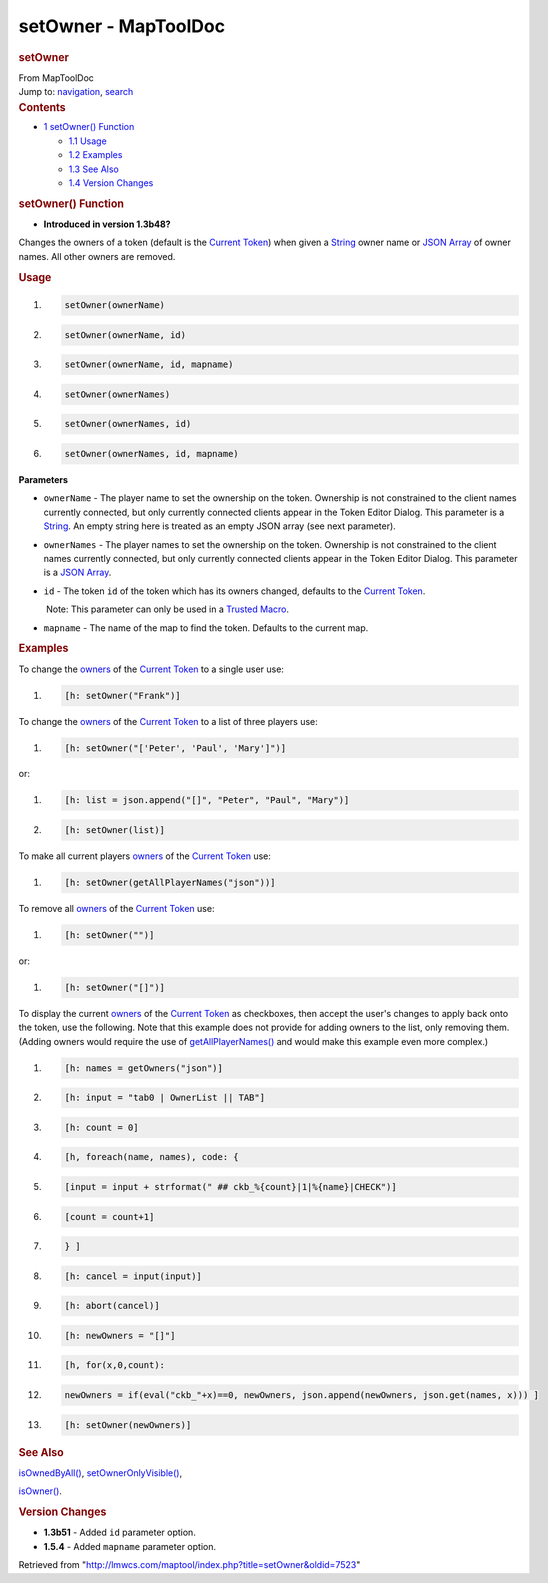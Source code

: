=====================
setOwner - MapToolDoc
=====================

.. contents::
   :depth: 3
..

.. container:: noprint
   :name: mw-page-base

.. container:: noprint
   :name: mw-head-base

.. container:: mw-body
   :name: content

   .. container:: mw-indicators

   .. rubric:: setOwner
      :name: firstHeading
      :class: firstHeading

   .. container:: mw-body-content
      :name: bodyContent

      .. container::
         :name: siteSub

         From MapToolDoc

      .. container::
         :name: contentSub

      .. container:: mw-jump
         :name: jump-to-nav

         Jump to: `navigation <#mw-head>`__, `search <#p-search>`__

      .. container:: mw-content-ltr
         :name: mw-content-text

         .. container:: toc
            :name: toc

            .. container::
               :name: toctitle

               .. rubric:: Contents
                  :name: contents

            -  `1 setOwner() Function <#setOwner.28.29_Function>`__

               -  `1.1 Usage <#Usage>`__
               -  `1.2 Examples <#Examples>`__
               -  `1.3 See Also <#See_Also>`__
               -  `1.4 Version Changes <#Version_Changes>`__

         .. rubric:: setOwner() Function
            :name: setowner-function

         .. container:: template_version

            • **Introduced in version 1.3b48?**

         .. container:: template_description

            Changes the owners of a token (default is the `Current
            Token <Current_Token>`__) when given a
            `String <String>`__ owner name or `JSON
            Array <JSON_Array>`__ of owner names. All
            other owners are removed.

         .. rubric:: Usage
            :name: usage

         .. container:: mw-geshi mw-code mw-content-ltr

            .. container:: mtmacro source-mtmacro

               #. .. code-block:: none

                     setOwner(ownerName)

               #. .. code-block:: none

                     setOwner(ownerName, id)

               #. .. code-block:: none

                     setOwner(ownerName, id, mapname)

               #. .. code-block:: none

                     setOwner(ownerNames)

               #. .. code:: de2

                     setOwner(ownerNames, id)

               #. .. code-block:: none

                     setOwner(ownerNames, id, mapname)

         **Parameters**

         -  ``ownerName`` - The player name to set the ownership on the
            token. Ownership is not constrained to the client names
            currently connected, but only currently connected clients
            appear in the Token Editor Dialog. This parameter is a
            `String <String>`__. An empty string here is
            treated as an empty JSON array (see next parameter).
         -  ``ownerNames`` - The player names to set the ownership on
            the token. Ownership is not constrained to the client names
            currently connected, but only currently connected clients
            appear in the Token Editor Dialog. This parameter is a `JSON
            Array <JSON_Array>`__.
         -  ``id`` - The token ``id`` of the token which has its owners
            changed, defaults to the `Current
            Token <Current_Token>`__.

            .. container:: template_trusted_param

                Note: This parameter can only be used in a `Trusted
               Macro <Trusted_Macro>`__. 

         -  ``mapname`` - The name of the map to find the token.
            Defaults to the current map.

         .. rubric:: Examples
            :name: examples

         .. container:: template_examples

            To change the
            `owners </maptool/index.php?title=Owners&action=edit&redlink=1>`__
            of the `Current Token <Current_Token>`__ to a
            single user use:

            .. container:: mw-geshi mw-code mw-content-ltr

               .. container:: mtmacro source-mtmacro

                  #. .. code-block:: none

                        [h: setOwner("Frank")]

            To change the
            `owners </maptool/index.php?title=Owners&action=edit&redlink=1>`__
            of the `Current Token <Current_Token>`__ to a
            list of three players use:

            .. container:: mw-geshi mw-code mw-content-ltr

               .. container:: mtmacro source-mtmacro

                  #. .. code-block:: none

                        [h: setOwner("['Peter', 'Paul', 'Mary']")]

            or:

            .. container:: mw-geshi mw-code mw-content-ltr

               .. container:: mtmacro source-mtmacro

                  #. .. code-block:: none

                        [h: list = json.append("[]", "Peter", "Paul", "Mary")]

                  #. .. code-block:: none

                        [h: setOwner(list)]

            To make all current players
            `owners </maptool/index.php?title=Owners&action=edit&redlink=1>`__
            of the `Current Token <Current_Token>`__ use:

            .. container:: mw-geshi mw-code mw-content-ltr

               .. container:: mtmacro source-mtmacro

                  #. .. code-block:: none

                        [h: setOwner(getAllPlayerNames("json"))]

            To remove all
            `owners </maptool/index.php?title=Owners&action=edit&redlink=1>`__
            of the `Current Token <Current_Token>`__ use:

            .. container:: mw-geshi mw-code mw-content-ltr

               .. container:: mtmacro source-mtmacro

                  #. .. code-block:: none

                        [h: setOwner("")]

            or:

            .. container:: mw-geshi mw-code mw-content-ltr

               .. container:: mtmacro source-mtmacro

                  #. .. code-block:: none

                        [h: setOwner("[]")]

            To display the current
            `owners </maptool/index.php?title=Owners&action=edit&redlink=1>`__
            of the `Current Token <Current_Token>`__ as
            checkboxes, then accept the user's changes to apply back
            onto the token, use the following. Note that this example
            does not provide for adding owners to the list, only
            removing them. (Adding owners would require the use of
            `getAllPlayerNames() <getAllPlayerNames>`__
            and would make this example even more complex.)

            .. container:: mw-geshi mw-code mw-content-ltr

               .. container:: mtmacro source-mtmacro

                  #. .. code-block:: none

                        [h: names = getOwners("json")]

                  #. .. code-block:: none

                        [h: input = "tab0 | OwnerList || TAB"]

                  #. .. code-block:: none

                        [h: count = 0]

                  #. .. code-block:: none

                        [h, foreach(name, names), code: {

                  #. .. code:: de2

                            [input = input + strformat(" ## ckb_%{count}|1|%{name}|CHECK")]

                  #. .. code-block:: none

                            [count = count+1]

                  #. .. code-block:: none

                        } ]

                  #. .. code-block:: none

                        [h: cancel = input(input)]

                  #. .. code-block:: none

                        [h: abort(cancel)]

                  #. .. code:: de2

                        [h: newOwners = "[]"]

                  #. .. code-block:: none

                        [h, for(x,0,count):

                  #. .. code-block:: none

                            newOwners = if(eval("ckb_"+x)==0, newOwners, json.append(newOwners, json.get(names, x))) ]

                  #. .. code-block:: none

                        [h: setOwner(newOwners)]

         .. rubric:: See Also
            :name: see-also

         .. container:: template_also

            `isOwnedByAll() <isOwnedByAll>`__,
            `setOwnerOnlyVisible() <setOwnerOnlyVisible>`__,

            `isOwner() <isOwner>`__.

         .. rubric:: Version Changes
            :name: version-changes

         .. container:: template_changes

            -  **1.3b51** - Added ``id`` parameter option.
            -  **1.5.4** - Added ``mapname`` parameter option.

      .. container:: printfooter

         Retrieved from
         "http://lmwcs.com/maptool/index.php?title=setOwner&oldid=7523"

